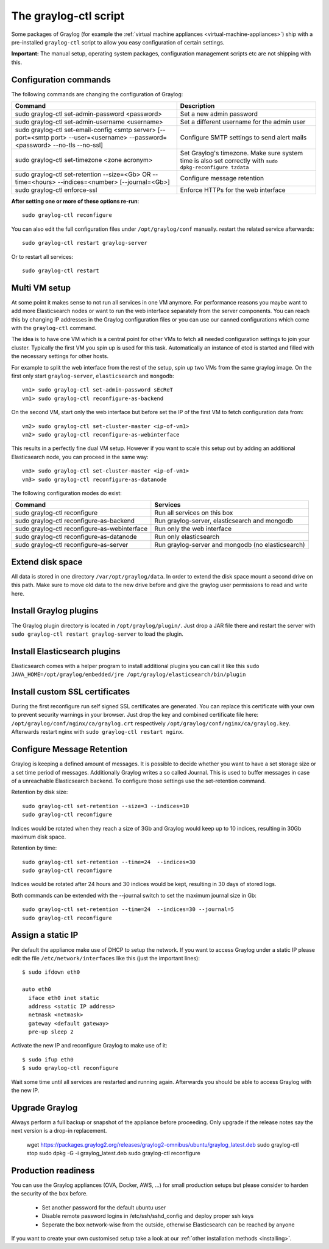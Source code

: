 .. _graylog-ctl:

**********************
The graylog-ctl script
**********************

Some packages of Graylog (for example the :ref:`virtual machine appliances <virtual-machine-appliances>`)
ship with a pre-installed ``graylog-ctl`` script to allow you easy configuration of certain settings.

**Important:** The manual setup, operating system packages, configuration management scripts etc are not
shipping with this.

Configuration commands
======================

The following commands are changing the configuration of Graylog:


+-------------------------------------------------+---------------------------------------------+
| Command                                         | Description                                 |
+=================================================+=============================================+
| sudo graylog-ctl set-admin-password <password>  | Set a new admin password                    |
+-------------------------------------------------+---------------------------------------------+
| sudo graylog-ctl set-admin-username <username>  | Set a different username for the admin user |
+-------------------------------------------------+---------------------------------------------+
| sudo graylog-ctl set-email-config <smtp server> | Configure SMTP settings to send alert mails |
| [--port=<smtp port> --user=<username>           |                                             |
| --password=<password> --no-tls --no-ssl]        |                                             |
+-------------------------------------------------+---------------------------------------------+
| sudo graylog-ctl set-timezone <zone acronym>    | Set Graylog's timezone. Make sure system    |
|                                                 | time is also set correctly with             |
|                                                 | ``sudo dpkg-reconfigure tzdata``            |
+-------------------------------------------------+---------------------------------------------+
| sudo graylog-ctl set-retention --size=<Gb> OR   | Configure message retention                 |
| --time=<hours> --indices=<number>               |                                             |
| [--journal=<Gb>]                                |                                             |
+-------------------------------------------------+---------------------------------------------+
| sudo graylog-ctl enforce-ssl                    | Enforce HTTPs for the web interface         |
+-------------------------------------------------+---------------------------------------------+

**After setting one or more of these options re-run**::

  sudo graylog-ctl reconfigure

You can also edit the full configuration files under ``/opt/graylog/conf`` manually. restart the related service afterwards::

  sudo graylog-ctl restart graylog-server

Or to restart all services::

  sudo graylog-ctl restart

Multi VM setup
==============

At some point it makes sense to not run all services in one VM anymore. For performance reasons you maybe want to add more Elasticsearch
nodes or want to run the web interface separately from the server components. You can reach this by changing IP addresses in the Graylog
configuration files or you can use our canned configurations which come with the ``graylog-ctl`` command.

The idea is to have one VM which is a central point for other VMs to fetch all needed configuration settings to join your cluster.
Typically the first VM you spin up is used for this task. Automatically an instance of etcd is started and filled with the necessary
settings for other hosts.

For example to split the web interface from the rest of the setup, spin up two VMs from the same graylog image. On the first only start
``graylog-server``, ``elasticsearch`` and ``mongodb``::

  vm1> sudo graylog-ctl set-admin-password sEcReT
  vm1> sudo graylog-ctl reconfigure-as-backend

On the second VM, start only the web interface but before set the IP of the first VM to fetch configuration data from::

  vm2> sudo graylog-ctl set-cluster-master <ip-of-vm1>
  vm2> sudo graylog-ctl reconfigure-as-webinterface

This results in a perfectly fine dual VM setup. However if you want to scale this setup out by adding an additional Elasticsearch node,
you can proceed in the same way::

  vm3> sudo graylog-ctl set-cluster-master <ip-of-vm1>
  vm3> sudo graylog-ctl reconfigure-as-datanode

The following configuration modes do exist:

+-------------------------------------------------+---------------------------------------------+
| Command                                         | Services                                    |
+=================================================+=============================================+
| sudo graylog-ctl reconfigure                    | Run all services on this box                |
+-------------------------------------------------+---------------------------------------------+
| sudo graylog-ctl reconfigure-as-backend         | Run graylog-server, elasticsearch and       |
|                                                 | mongodb                                     |
+-------------------------------------------------+---------------------------------------------+
| sudo graylog-ctl reconfigure-as-webinterface    | Run only the web interface                  |
+-------------------------------------------------+---------------------------------------------+
| sudo graylog-ctl reconfigure-as-datanode        | Run only elasticsearch                      |
+-------------------------------------------------+---------------------------------------------+
| sudo graylog-ctl reconfigure-as-server          | Run graylog-server and mongodb              |
|                                                 | (no elasticsearch)                          |
+-------------------------------------------------+---------------------------------------------+

Extend disk space
=================

All data is stored in one directory ``/var/opt/graylog/data``. In order to extend the disk space mount a second drive on this path. Make
sure to move old data to the new drive before and give the graylog user permissions to read and write here.

Install Graylog plugins
=======================
The Graylog plugin directory is located in ``/opt/graylog/plugin/``. Just drop a JAR file there and restart the server with
``sudo graylog-ctl restart graylog-server`` to load the plugin.

Install Elasticsearch plugins
=============================

Elasticsearch comes with a helper program to install additional plugins you can call it like this
``sudo JAVA_HOME=/opt/graylog/embedded/jre /opt/graylog/elasticsearch/bin/plugin``

Install custom SSL certificates
===============================

During the first reconfigure run self signed SSL certificates are generated. You can replace this certificate with your own to prevent security
warnings in your browser. Just drop the key and combined certificate file here: ``/opt/graylog/conf/nginx/ca/graylog.crt`` respectively
``/opt/graylog/conf/nginx/ca/graylog.key``. Afterwards restart nginx with ``sudo graylog-ctl restart nginx``.

Configure Message Retention
===========================

Graylog is keeping a defined amount of messages. It is possible to decide whether you want to have a set storage size or a set time period of
messages. Additionally Graylog writes a so called Journal. This is used to buffer messages in case of a unreachable Elasticsearch backend.
To configure those settings use the set-retention command.

Retention by disk size::

  sudo graylog-ctl set-retention --size=3 --indices=10
  sudo graylog-ctl reconfigure

Indices would be rotated when they reach a size of 3Gb and Graylog would keep up to 10 indices, resulting in 30Gb maximum disk space.

Retention by time::

  sudo graylog-ctl set-retention --time=24  --indices=30
  sudo graylog-ctl reconfigure

Indices would be rotated after 24 hours and 30 indices would be kept, resulting in 30 days of stored logs.

Both commands can be extended with the --journal switch to set the maximum journal size in Gb::

  sudo graylog-ctl set-retention --time=24  --indices=30 --journal=5
  sudo graylog-ctl reconfigure

Assign a static IP
==================

Per default the appliance make use of DHCP to setup the network. If you want to access Graylog under a static IP please
edit the file ``/etc/network/interfaces`` like this (just the important lines)::

  $ sudo ifdown eth0

  auto eth0
    iface eth0 inet static
    address <static IP address>
    netmask <netmask>
    gateway <default gateway>
    pre-up sleep 2

Activate the new IP and reconfigure Graylog to make use of it::

  $ sudo ifup eth0
  $ sudo graylog-ctl reconfigure

Wait some time until all services are restarted and running again. Afterwards you should be able to access Graylog with the new IP.

Upgrade Graylog
===============

Always perform a full backup or snapshot of the appliance before proceeding. Only upgrade
if the release notes say the next version is a drop-in replacement.

  wget https://packages.graylog2.org/releases/graylog2-omnibus/ubuntu/graylog_latest.deb
  sudo graylog-ctl stop
  sudo dpkg -G -i graylog_latest.deb
  sudo graylog-ctl reconfigure

Production readiness
====================

You can use the Graylog appliances (OVA, Docker, AWS, ...) for small production setups but please consider to harden the security of the box before.

 * Set another password for the default ubuntu user
 * Disable remote password logins in /etc/ssh/sshd_config and deploy proper ssh keys
 * Seperate the box network-wise from the outside, otherwise Elasticsearch can be reached by anyone

If you want to create your own customised setup take a look at our :ref:`other installation methods <installing>`.
